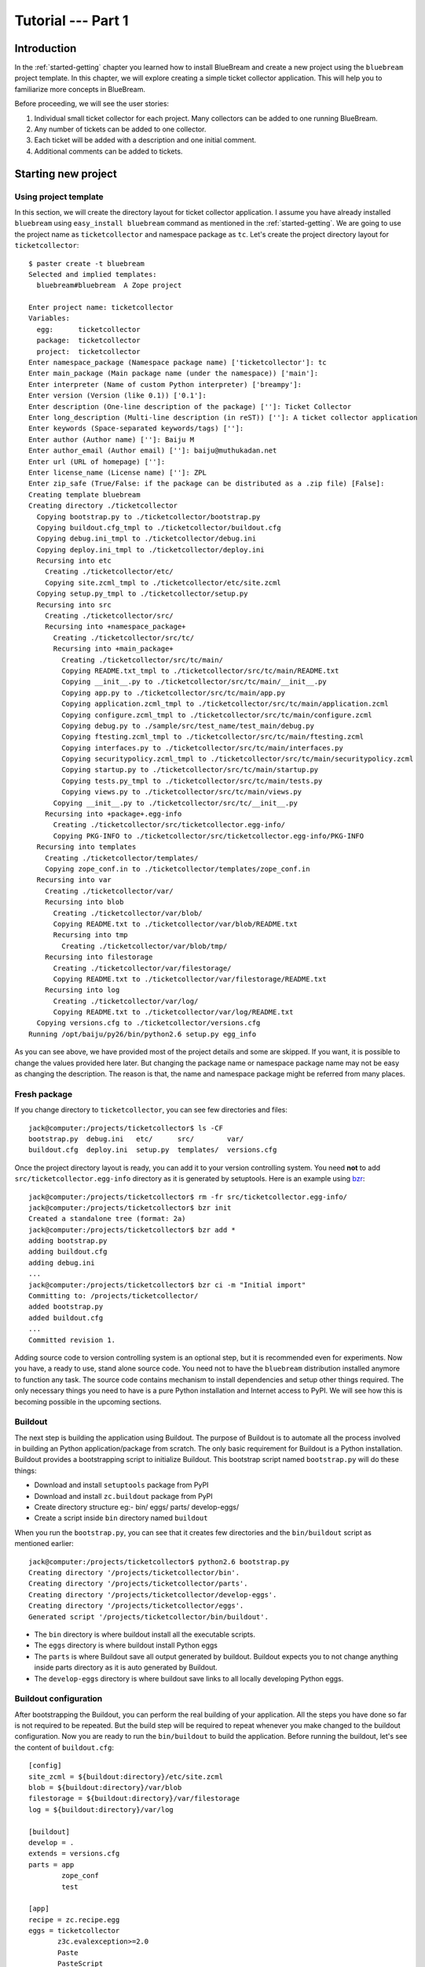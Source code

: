 .. _tut1-tutorial:

Tutorial --- Part 1
===================

.. _tut1-introduction:

Introduction
------------

In the :ref:`started-getting` chapter you learned how to install
BlueBream and create a new project using the ``bluebream`` project
template.  In this chapter, we will explore creating a simple ticket
collector application.  This will help you to familiarize more
concepts in BlueBream.

Before proceeding, we will see the user stories:

1. Individual small ticket collector for each project.  Many
   collectors can be added to one running BlueBream.

2. Any number of tickets can be added to one collector.

3. Each ticket will be added with a description and one initial
   comment.

4. Additional comments can be added to tickets.

.. _tut1-new-project:

Starting new project
--------------------

Using project template
~~~~~~~~~~~~~~~~~~~~~~

In this section, we will create the directory layout for ticket
collector application.  I assume you have already installed
``bluebream`` using ``easy_install bluebream`` command as mentioned
in the :ref:`started-getting`.  We are going to use the project name
as ``ticketcollector`` and namespace package as ``tc``. Let's create
the project directory layout for ``ticketcollector``::

  $ paster create -t bluebream
  Selected and implied templates:
    bluebream#bluebream  A Zope project

  Enter project name: ticketcollector
  Variables:
    egg:      ticketcollector
    package:  ticketcollector
    project:  ticketcollector
  Enter namespace_package (Namespace package name) ['ticketcollector']: tc
  Enter main_package (Main package name (under the namespace)) ['main']:
  Enter interpreter (Name of custom Python interpreter) ['breampy']:
  Enter version (Version (like 0.1)) ['0.1']:
  Enter description (One-line description of the package) ['']: Ticket Collector
  Enter long_description (Multi-line description (in reST)) ['']: A ticket collector application
  Enter keywords (Space-separated keywords/tags) ['']:
  Enter author (Author name) ['']: Baiju M
  Enter author_email (Author email) ['']: baiju@muthukadan.net
  Enter url (URL of homepage) ['']:
  Enter license_name (License name) ['']: ZPL
  Enter zip_safe (True/False: if the package can be distributed as a .zip file) [False]:
  Creating template bluebream
  Creating directory ./ticketcollector
    Copying bootstrap.py to ./ticketcollector/bootstrap.py
    Copying buildout.cfg_tmpl to ./ticketcollector/buildout.cfg
    Copying debug.ini_tmpl to ./ticketcollector/debug.ini
    Copying deploy.ini_tmpl to ./ticketcollector/deploy.ini
    Recursing into etc
      Creating ./ticketcollector/etc/
      Copying site.zcml_tmpl to ./ticketcollector/etc/site.zcml
    Copying setup.py_tmpl to ./ticketcollector/setup.py
    Recursing into src
      Creating ./ticketcollector/src/
      Recursing into +namespace_package+
        Creating ./ticketcollector/src/tc/
        Recursing into +main_package+
          Creating ./ticketcollector/src/tc/main/
          Copying README.txt_tmpl to ./ticketcollector/src/tc/main/README.txt
          Copying __init__.py to ./ticketcollector/src/tc/main/__init__.py
          Copying app.py to ./ticketcollector/src/tc/main/app.py
          Copying application.zcml_tmpl to ./ticketcollector/src/tc/main/application.zcml
          Copying configure.zcml_tmpl to ./ticketcollector/src/tc/main/configure.zcml
          Copying debug.py to ./sample/src/test_name/test_main/debug.py
          Copying ftesting.zcml_tmpl to ./ticketcollector/src/tc/main/ftesting.zcml
          Copying interfaces.py to ./ticketcollector/src/tc/main/interfaces.py
          Copying securitypolicy.zcml_tmpl to ./ticketcollector/src/tc/main/securitypolicy.zcml
          Copying startup.py to ./ticketcollector/src/tc/main/startup.py
          Copying tests.py_tmpl to ./ticketcollector/src/tc/main/tests.py
          Copying views.py to ./ticketcollector/src/tc/main/views.py
        Copying __init__.py to ./ticketcollector/src/tc/__init__.py
      Recursing into +package+.egg-info
        Creating ./ticketcollector/src/ticketcollector.egg-info/
        Copying PKG-INFO to ./ticketcollector/src/ticketcollector.egg-info/PKG-INFO
    Recursing into templates
      Creating ./ticketcollector/templates/
      Copying zope_conf.in to ./ticketcollector/templates/zope_conf.in
    Recursing into var
      Creating ./ticketcollector/var/
      Recursing into blob
        Creating ./ticketcollector/var/blob/
        Copying README.txt to ./ticketcollector/var/blob/README.txt
        Recursing into tmp
          Creating ./ticketcollector/var/blob/tmp/
      Recursing into filestorage
        Creating ./ticketcollector/var/filestorage/
        Copying README.txt to ./ticketcollector/var/filestorage/README.txt
      Recursing into log
        Creating ./ticketcollector/var/log/
        Copying README.txt to ./ticketcollector/var/log/README.txt
    Copying versions.cfg to ./ticketcollector/versions.cfg
  Running /opt/baiju/py26/bin/python2.6 setup.py egg_info

As you can see above, we have provided most of the project details
and some are skipped.  If you want, it is possible to change the
values provided here later.  But changing the package name or
namespace package name may not be easy as changing the description.
The reason is that, the name and namespace package might be referred
from many places.

Fresh package
~~~~~~~~~~~~~

If you change directory to ``ticketcollector``, you can see few
directories and files::

  jack@computer:/projects/ticketcollector$ ls -CF
  bootstrap.py  debug.ini   etc/      src/        var/
  buildout.cfg  deploy.ini  setup.py  templates/  versions.cfg

Once the project directory layout is ready, you can add it to your
version controlling system.  You need **not** to add
``src/ticketcollector.egg-info`` directory as it is generated by
setuptools.  Here is an example using `bzr
<http://bazaar.canonical.com/en/>`_::

  jack@computer:/projects/ticketcollector$ rm -fr src/ticketcollector.egg-info/
  jack@computer:/projects/ticketcollector$ bzr init
  Created a standalone tree (format: 2a)
  jack@computer:/projects/ticketcollector$ bzr add *
  adding bootstrap.py
  adding buildout.cfg
  adding debug.ini
  ...
  jack@computer:/projects/ticketcollector$ bzr ci -m "Initial import"
  Committing to: /projects/ticketcollector/
  added bootstrap.py
  added buildout.cfg
  ...
  Committed revision 1.

Adding source code to version controlling system is an optional step,
but it is recommended even for experiments.  Now you have, a ready to
use, stand alone source code.  You need not to have the ``bluebream``
distribution installed anymore to function any task.  The source code
contains mechanism to install dependencies and setup other things
required.  The only necessary things you need to have is a pure
Python installation and Internet access to PyPI.  We will see how
this is becoming possible in the upcoming sections.

Buildout
~~~~~~~~

The next step is building the application using Buildout.  The
purpose of Buildout is to automate all the process involved in
building an Python application/package from scratch.  The only basic
requirement for Buildout is a Python installation.  Buildout provides
a bootstrapping script to initialize Buildout.  This bootstrap
script named ``bootstrap.py`` will do these things:

- Download and install ``setuptools`` package from PyPI

- Download and install ``zc.buildout`` package from PyPI

- Create directory structure eg:- bin/ eggs/ parts/ develop-eggs/

- Create a script inside ``bin`` directory named ``buildout``

When you run the ``bootstrap.py``, you can see that it creates few
directories and the ``bin/buildout`` script as mentioned earlier::

  jack@computer:/projects/ticketcollector$ python2.6 bootstrap.py
  Creating directory '/projects/ticketcollector/bin'.
  Creating directory '/projects/ticketcollector/parts'.
  Creating directory '/projects/ticketcollector/develop-eggs'.
  Creating directory '/projects/ticketcollector/eggs'.
  Generated script '/projects/ticketcollector/bin/buildout'.

- The ``bin`` directory is where buildout install all the executable
  scripts.

- The ``eggs`` directory is where buildout install Python eggs

- The ``parts`` is where Buildout save all output generated by buildout.
  Buildout expects you to not change anything inside parts directory
  as it is auto generated by Buildout.

- The ``develop-eggs`` directory is where buildout save links to all
  locally developing Python eggs.

Buildout configuration
~~~~~~~~~~~~~~~~~~~~~~

After bootstrapping the Buildout, you can perform the real building
of your application.  All the steps you have done so far is not
required to be repeated.  But the build step will be required to
repeat whenever you make changed to the buildout configuration.  Now
you are ready to run the ``bin/buildout`` to build the application.
Before running the buildout, let's see the content of
``buildout.cfg``::

  [config]
  site_zcml = ${buildout:directory}/etc/site.zcml
  blob = ${buildout:directory}/var/blob
  filestorage = ${buildout:directory}/var/filestorage
  log = ${buildout:directory}/var/log

  [buildout]
  develop = .
  extends = versions.cfg
  parts = app
          zope_conf
          test

  [app]
  recipe = zc.recipe.egg
  eggs = ticketcollector
         z3c.evalexception>=2.0
         Paste
         PasteScript
         PasteDeploy
  interpreter = breampy

  [zope_conf]
  recipe = collective.recipe.template
  input = templates/zope_conf.in
  output = etc/zope.conf

  [test]
  recipe = zc.recipe.testrunner
  eggs = ticketcollector

The buildout configuration file is divided into multiple sections
called parts.  The main part is called ``[buildout]``, and that is
given as the second part in the above configuration file.  We have
added a part named ``[config]`` for convenience which includes some
common options referred from other places.  Each part will be handled
by the Buildout plugin mechanism called recipes, with few exceptions.
However, the main part ``[buildout]`` need not to have any recipe,
this part will be handled by Buildout itself.  As you can see above
``[config]`` part also doesn't have any recipe.  So, the ``[config]``
part itself will not be performing any actions.

We will look at each part here.  Let's start with ``[config]``::

  [config]
  site_zcml = ${buildout:directory}/etc/site.zcml
  blob = ${buildout:directory}/var/blob
  filestorage = ${buildout:directory}/var/filestorage
  log = ${buildout:directory}/var/log

The ``[config]`` is kind of meta part which is created for
convenience to hold some common options used by other parts and
templates.  Using ``[config]`` part is a good Buildout pattern used
by many users.  In the above given configuration, the options
provided are _not_ used by other parts directly, but all are used in
one template given in the ``[zope_conf]`` part.  Here is details
about each options:

- ``site_zcml`` -- this is the location where final ``site.zcml``
  file will be residing.  The value of ``${buildout:directory}`` will
  be the absolute path to the directory where you are running
  buildout.  In the above example, the value will be:
  ``/projects/ticketcollector``.  So, the value of ``site_zcml`` will
  be: ``/projects/ticketcollector/etc/site.zcml``

- ``blob`` -- location where ZODB blob files are stored.

- ``filestorage`` -- ZODB data files are stored here.

- ``log`` -- All log files goes here.

Let's look at the main ``[buildout]`` part details now::

  [buildout]
  develop = .
  extends = versions.cfg
  parts = app
          zope_conf
          test

The second option ``develop`` says to buildout that, the current
directory is a Python distribution source, i.e., there is a
``setup.py`` file.  Buildout will inspect the ``setup.py`` and add
create develop egg link inside ``develop-eggs`` directory.  The link
file should contain path to location where the Python package is
residing.  So, buildout will make sure that the packages is always
importable.  The value of ``develop`` option could be a relative
path, as given above or absolute path to some directory.  You can
also add multiple lines to ``develop`` option with different paths.

The ``extends`` option says buildout to include the full content of
``versions.cfg`` file as part the configuration.  The
``versions.cfg`` is another Buildout configuration file which
contains the release numbers of different dependencies.  You can add
multiple lines to ``extends`` option to include multiple
configuration files.

The ``parts`` option list all the parts to be built by Buildout.
Buildout expects a recipe for each parts listed here.  So, you cannot
include ``config`` part here as it doesn't have any recipe.

Now let's look at the ``app`` part::

  [app]
  recipe = zc.recipe.egg
  eggs = ticketcollector
         z3c.evalexception>=2.0
         Paste
         PasteScript
         PasteDeploy
  interpreter = breampy

This part takes care of all the eggs required for the application to
function.  The `zc.recipe.egg
<http://pypi.python.org/pypi/zc.recipe.egg>`_ is an advanced Buildout
recipe with many features to deal with egg.  Majority of the
dependencies will come as part of the main application egg.  The
option ``eggs`` list all the eggs.  The first egg,
``ticketcollector`` is the main locally developing egg.  The last
option, ``interpreter`` specify the name of custom interpreter create
by this part.  The custom interpreter contains path to all eggs
listed here.

The ``zope_conf]`` part creates the ``zope.conf`` from a template::

  [zope_conf]
  recipe = collective.recipe.template
  input = templates/zope_conf.in
  output = etc/zope.conf

This part must be very self explanatory, it simply creates a
``zope.conf`` file from a template.  This template recipe is very
common among Buildout users.  Here is the template file
(``templates/zope_conf.in``)::

  # Identify the component configuration used to define the site:
  site-definition ${config:site_zcml}

  <zodb>
    # Wrap standard FileStorage with BlobStorage proxy to get ZODB blobs
    # support.
    # This won't be needed with ZODB 3.9, as its FileStorage supports
    # blobs by itself. If you use ZODB 3.9, remove the proxy and specify
    # the blob-dir parameter right in in filestorage, just after path.
    <blobstorage>
      blob-dir ${config:blob}
      <filestorage>
        path ${config:filestorage}/Data.fs
      </filestorage>
    </blobstorage>

  # Uncomment this if you want to connect to a ZEO server instead:
  #  <zeoclient>
  #    server localhost:8100
  #    storage 1
  #    # ZEO client cache, in bytes
  #    cache-size 20MB
  #    # Uncomment to have a persistent disk cache
  #    #client zeo1
  #  </zeoclient>
  </zodb>

  <eventlog>
    # This sets up logging to both a file and to standard output (STDOUT).
    # The "path" setting can be a relative or absolute filesystem path or
    # the tokens STDOUT or STDERR.

    <logfile>
      path ${config:log}/z3.log
      formatter zope.exceptions.log.Formatter
    </logfile>

    <logfile>
      path STDOUT
      formatter zope.exceptions.log.Formatter
    </logfile>
  </eventlog>

  # Comment this line to disable developer mode.  This should be done in
  # production
  devmode on

The last part creates a test runner::

  [test]
  recipe = zc.recipe.testrunner
  eggs = ticketcollector

The testrunner recipe creates a test runner using ``zope.testing``
module.  The only mandatory option is ``eggs`` where you can specify
the eggs.

Running Buildout
~~~~~~~~~~~~~~~~

Now you can the ``bin/buildout`` command.  This will take some time
to download packages from PyPI.  When you run buildout, it will show
something like this::

  jack@computer:/projects/ticketcollector$ ./bin/buildout
  Develop: '/projects/ticketcollector/.'
  Installing app.
  Generated script '/projects/ticketcollector/bin/paster'.
  Generated interpreter '/projects/ticketcollector/bin/breampy'.
  Installing zope_conf.
  Installing test.
  Generated script '/projects/ticketcollector/bin/test'.

In the above example, all eggs are already available in the eggs
folder, otherwise it will download and install eggs.  The buildout
also created three more scripts inside ``bin`` directory.

- The ``paster`` command can be used to run web server.

- The ``breampy`` command provides a custom Python interpreter with
  all eggs included in path.

- The ``test`` command can be used to run the test runner.

Now we have a project source where we can continue developing this
application.  Now onwards, you need to do the remaining things
manually.

The site definition
-------------------

BlueBream use ZCML for application specific configuration.  ZCML is
an XML based declarative configuration language.  As you have seen
already in ``zope.conf`` the main configuration is located at
``etc/site.zcml``.  Here is the default listing::

  <configure
     xmlns="http://namespaces.zope.org/zope">

    <include package="zope.component" file="meta.zcml" />
    <include package="zope.security" file="meta.zcml" />
    <include package="zope.publisher" file="meta.zcml" />
    <include package="zope.i18n" file="meta.zcml" />
    <include package="zope.browserresource" file="meta.zcml" />
    <include package="zope.browsermenu" file="meta.zcml" />
    <include package="zope.browserpage" file="meta.zcml" />
    <include package="zope.securitypolicy" file="meta.zcml" />
    <include package="zope.principalregistry" file="meta.zcml" />
    <include package="zope.app.publication" file="meta.zcml" />
    <include package="zope.app.form.browser" file="meta.zcml" />
    <include package="zope.app.container.browser" file="meta.zcml" />

    <include package="zope.publisher" />
    <include package="zope.component" />
    <include package="zope.traversing" />
    <include package="zope.site" />
    <include package="zope.annotation" />
    <include package="zope.container" />
    <include package="zope.componentvocabulary" />
    <include package="zope.formlib" />
    <include package="zope.app.appsetup" />
    <include package="zope.app.security" />
    <include package="zope.app.publication" />
    <include package="zope.app.form.browser" />
    <include package="zope.app.basicskin" />
    <include package="zope.browsermenu" />
    <include package="zope.principalregistry" />
    <include package="zope.authentication" />
    <include package="zope.securitypolicy" />
    <include package="zope.login" />
    <include package="zope.app.zcmlfiles" file="menus.zcml" />
    <include package="zope.app.authentication" />
    <include package="zope.app.security.browser" />

    <include package="tc.main" file="securitypolicy.zcml" />
    <include package="tc.main" file="application.zcml" />

  </configure>

The main configuration, ``site.zcml`` include other configuration
files specific to packages.  The ZCML has some directives like
`include``, ``page``, ``defaultView`` etc. available at various XML
namespaces.  In the ``site.zcml`` the default XML namespace is
``http://namespaces.zope.org/zope``.  If you look at top of
site.zcml, you can see the namespace defined like this::

  <configure
   xmlns="http://namespaces.zope.org/zope">

The ``include`` directive is available in
``http://namespaces.zope.org/zope`` namespace.  If you look at other
configuration files, you can see some other namespaces like
``http://namespaces.zope.org/browser`` used.

At the end of ``site.zcml``, two application specific configuration
files are included like this::

  <include package="tc.main" file="securitypolicy.zcml" />
  <include package="tc.main" file="application.zcml" />

The ``securitypolicy.zcml`` is where you can define the security
policies.  The ``application.zcml`` is a generic configuration file
where you can include other application specific configuration files.
Also you can define common configuration for your entire application.
By default, it will look like this::

  <configure
     i18n_domain="tc.main"
     xmlns="http://namespaces.zope.org/zope"
     xmlns:browser="http://namespaces.zope.org/browser">

    <!-- The following registration (defaultView) register 'index' as
         the default view for a container.  The name of default view
         can be changed to a different value, for example, 'index.html'.
         More details about defaultView registration is available here:
         http://bluebream.zope.org/doc/1.0/howto/defaultview.html
         -->

    <browser:defaultView
       name="index"
       for="zope.container.interfaces.IContainer"
       />

    <include package="tc.main" />

  </configure>

As you can see in the ``application.zcml``, it includes ``tc.main``.
By default, if you include a package without mentioning the
configuration file, it will include ``configure.zcml``.

.. _tut1-app-object:

Creating the application object
-------------------------------

Container objects
~~~~~~~~~~~~~~~~~

In this section, we will create ticketcollector main application
container object.  BlueBream use the object database know as ZODB to
store your data (object).  An object data base, you can think of as a
container which contains objects, the inside object may be another
container which contains objects.

So, the object hierarchy will look like this::

  +-------------------+
  |                   |
  |   +---------+     |
  |   |         |     |
  |   |  +--+   |     |
  |   |  +--+   |     |
  |   +---------+     |
  |                   |
  +-------------------+

BlueBream will take care of the persistence of the objects.  You only
need to provide some hints in the form of interfaces and inheriting
from some special classes.  You will see more details about how to do
it in the upcoming sections.

Declaring Interface
~~~~~~~~~~~~~~~~~~~

From the overview of introduction chapter, you must be noticed, one
of the important BlueBream feature: BlueBream has transactional
object database (:term:`ZODB`).  This is the reason why relational
database connectivity and ORMs are not discussed yet.  BlueBream
recommend to use the Python based object database called ZODB for
storing data.  BlueBream makes it easy to do this.  In this section,
you will see the basic steps you need to make your objects
persistent.  Having a well defined schema for all objects (data) is
good idea.

As the first step for creating the main application container object
which is going to hold all other objects, you need to create an
interface.  You can name the main container interface as
``ICollector``, the easiest way to create a container is to inherit
from ``zope.container.interfaces.IContainer`` interface.  You can
modify the file named ``src/tc/main/interfaces.py`` to add new
interfaces like this::

  from zope.container.interfaces import IContainer
  from zope.schema import TextLine
  from zope.schema import Text

  class ICollector(IContainer):
      """The main application container."""

      name = TextLine(
          title=u"Name",
          description=u"Name of application.",
          default=u"",
          required=True)

      description = Text(
          title=u"Description",
          description=u"The name of application container.",
          default=u"",
          required=False)

The interface defined here is your schema for the object.  There are
two fields defined in the schema.  The first one is ``name`` and the
second one is ``description``.  The schema is also can be used to
auto-generate web forms.

Implementing Interface
~~~~~~~~~~~~~~~~~~~~~~

Schema is kind of blueprint for your objects, schema define the
contracts for the objects.  Once you have schema ready, you can
create some concrete classes which implement the schema.

Next, you need to implement this interface.  To implement
``IContainer``, it is recommended to inherit from
``zope.container.btree.BTreeContainer``.  You can create the
implementation in ``src/tc/main/ticketcollector.py``::

  from zope.interface import implements
  from zope.container.btree import BTreeContainer

  from tc.main.interfaces import ICollector

  class Collector(BTreeContainer):
      """A simple implementation of a collector using B-Tree
      Container."""

      implements(ICollector)

      name = u""
      description = u""

To declare a class is implementing a particular interface, you can
use ``implements`` function.  The class also provides defaults values
for attributes.

Registering components
~~~~~~~~~~~~~~~~~~~~~~

Once the interfaces and its implementations are ready.  You can do
the configuration in ZCML.

Mark the ``ICollector`` as a content component::

  <interface
     interface=".interfaces.ICollector"
     type="zope.app.content.interfaces.IContentType"
     />

The ``zope.app.content.interfaces.IContentType`` represents a content
type.  If an **interface** provides ``IContentType`` interface type,
then all objects providing the **interface** are considered content
objects.

To set annotations for collector objects, we need to mark it as
implementing ``zope.annotation.interfaces.IAttributeAnnotatable``
marker interface.  Also this configuration declare that ``Collector``
class implements ``zope.container.interfaces.IContentContainer``.
These two classes are marker interfaces.  An interface used to
declare that a particular object belongs to a special type is called
marker interface.  Marker interface won't be having any attribute or
method.

::

  <class class=".ticketcollector.Collector">
    <implements
       interface="zope.annotation.interfaces.IAttributeAnnotatable"
       />
    <implements
       interface="zope.container.interfaces.IContentContainer"
       />
    <require
       permission="zope.ManageContent"
       interface=".interfaces.ICollector"
       />
    <require
       permission="zope.ManageContent"
       set_schema=".interfaces.ICollector"
       />
  </class>

The ``class`` directive is a complext directive, that is there are
some subdirective below that.  The above ``class`` directive also
delcared permission setting for ``Collector``.

A view for adding collector
~~~~~~~~~~~~~~~~~~~~~~~~~~~

Now the content component is ready to use.  You need a web page from
where we can add the ticket collector.  You can use ``zope.formlib``
package to create a form::

  from zope.publisher.browser import BrowserView
  from zope.container.interfaces import INameChooser
  from zope.formlib import form

  from interfaces import ICollector

  from ticketcollector import Collector

  class AddTicketCollector(form.AddForm):

      form_fields = form.Fields(ICollector)

      def createAndAdd(self, data):
          name = data['name']
          description = data.get('description')
          namechooser = INameChooser(self.context)
          collector = Collector()
          collector.name = name
          collector.description = description
          name = namechooser.chooseName(name, collector)
          self.context[name] = collector
          self.request.response.redirect(".")

The ``createAndAdd`` function will be called when used submit *Add*
button from web form.

The last last thing you need to do is registering this view in ZCML.
Add these lines to ``configure.zcml``::

  <browser:page
     for="zope.site.interfaces.IRootFolder"
     name="add_ticket_collector"
     permission="zope.ManageContent"
     class=".views.AddTicketCollector"
     />

A default view for collector
~~~~~~~~~~~~~~~~~~~~~~~~~~~~

views.py::

  class TicketCollectorMainView(BrowserView):

      def __call__(self):
          return "Helloo tttt "

configure.zcml::

  <browser:page
     for=".interfaces.ICollector"
     name="index"
     permission="zope.ManageContent"
     class=".views.TicketCollectorMainView"
     />

In the next section, you will see more details about the main page.
Also we are ging to learn a brief overview of Zope Page Template.


.. _tut1-main-page:

Creating the main page
----------------------

Browser Page
~~~~~~~~~~~~

Zope Page Template
~~~~~~~~~~~~~~~~~~

Implementing view
~~~~~~~~~~~~~~~~~

Registering view
~~~~~~~~~~~~~~~~

.. _tut1-conclusion:

Conclusion
----------

.. raw:: html

  <div id="disqus_thread"></div><script type="text/javascript"
  src="http://disqus.com/forums/bluebream/embed.js"></script><noscript><a
  href="http://disqus.com/forums/bluebream/?url=ref">View the
  discussion thread.</a></noscript><a href="http://disqus.com"
  class="dsq-brlink">blog comments powered by <span
  class="logo-disqus">Disqus</span></a>
